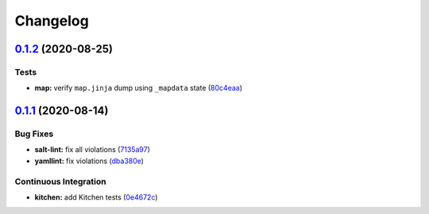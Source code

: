 
Changelog
=========

`0.1.2 <https://github.com/saltstack-formulas/openntpd-formula/compare/v0.1.1...v0.1.2>`_ (2020-08-25)
----------------------------------------------------------------------------------------------------------

Tests
^^^^^


* **map:** verify ``map.jinja`` dump using ``_mapdata`` state (\ `80c4eaa <https://github.com/saltstack-formulas/openntpd-formula/commit/80c4eaa9b083be33790374cc24af5f759809e88b>`_\ )

`0.1.1 <https://github.com/saltstack-formulas/openntpd-formula/compare/v0.1.0...v0.1.1>`_ (2020-08-14)
----------------------------------------------------------------------------------------------------------

Bug Fixes
^^^^^^^^^


* **salt-lint:** fix all violations (\ `7135a97 <https://github.com/saltstack-formulas/openntpd-formula/commit/7135a975d14674eb056e10401f1db461782a3060>`_\ )
* **yamllint:** fix violations (\ `dba380e <https://github.com/saltstack-formulas/openntpd-formula/commit/dba380e7ceaa18a56078f656dbe8a619bb5964f9>`_\ )

Continuous Integration
^^^^^^^^^^^^^^^^^^^^^^


* **kitchen:** add Kitchen tests (\ `0e4672c <https://github.com/saltstack-formulas/openntpd-formula/commit/0e4672cf7508847c5a6a20169a320d5d3393e729>`_\ )
